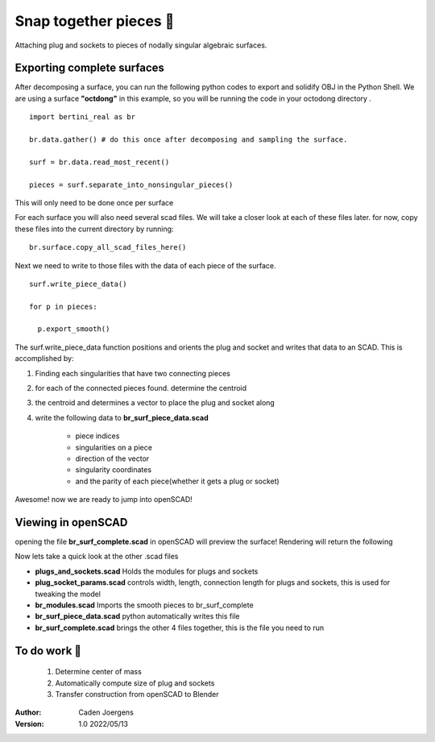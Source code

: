 Snap together pieces 🧩
===========================================================================

Attaching plug and sockets to pieces of nodally singular algebraic surfaces.

Exporting complete surfaces
*****************************

After decomposing a surface, you can run the following python codes to export and solidify OBJ in the Python Shell.
We are using a surface **"octdong"** in this example, so you will be running the code in your octodong directory .

::

    import bertini_real as br

    br.data.gather() # do this once after decomposing and sampling the surface.

    surf = br.data.read_most_recent()

    pieces = surf.separate_into_nonsingular_pieces()

This will only need to be done once per surface

For each surface you will also need several scad files. We will take a closer look at each of these files later.
for now, copy these files into the current directory by running:

::

  br.surface.copy_all_scad_files_here()

Next we need to write to those files with the data of each piece of the surface.
::

  surf.write_piece_data()

  for p in pieces:

    p.export_smooth()

The surf.write_piece_data function positions and orients the plug and socket and writes that data to an SCAD. This is accomplished by:

1. Finding each singularities that have two connecting pieces
2. for each of the connected pieces found. determine the centroid
3. the centroid and determines a vector to place the plug and socket along
4. write the following data to **br_surf_piece_data.scad**

    * piece indices
    * singularities on a piece
    * direction of the vector
    * singularity coordinates
    * and the parity of each piece(whether it gets a plug or socket)

Awesome! now we are ready to jump into openSCAD!

Viewing in openSCAD
*****************************
opening the file **br_surf_complete.scad** in openSCAD will preview the surface!
Rendering will return the following


.. image:: snap_together_pictures/br_surf_complete_ding_dong.png
   :width: 300

Now lets take a quick look at the other .scad files

* **plugs_and_sockets.scad** Holds the modules for plugs and sockets
* **plug_socket_params.scad** controls width, length, connection length for plugs and sockets, this is used for tweaking the model
* **br_modules.scad** Imports the smooth pieces to br_surf_complete
* **br_surf_piece_data.scad** python automatically writes this file
* **br_surf_complete.scad** brings the other 4 files together, this is the file you need to run

To do work 🚧
*****************************

  1. Determine center of mass
  2. Automatically compute size of plug and sockets
  3. Transfer construction from openSCAD to Blender


:Author:
	Caden Joergens

:Version: 1.0 2022/05/13
